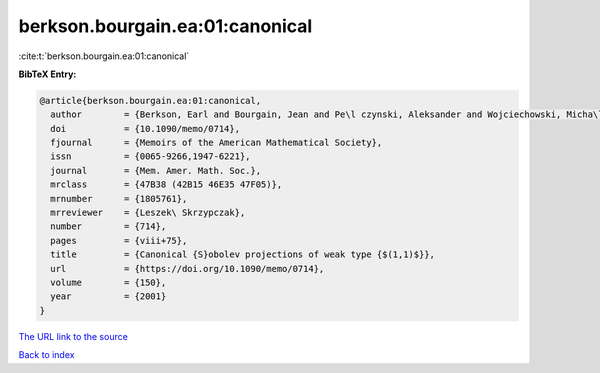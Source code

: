 berkson.bourgain.ea:01:canonical
================================

:cite:t:`berkson.bourgain.ea:01:canonical`

**BibTeX Entry:**

.. code-block:: bibtex

   @article{berkson.bourgain.ea:01:canonical,
     author        = {Berkson, Earl and Bourgain, Jean and Pe\l czynski, Aleksander and Wojciechowski, Micha\l},
     doi           = {10.1090/memo/0714},
     fjournal      = {Memoirs of the American Mathematical Society},
     issn          = {0065-9266,1947-6221},
     journal       = {Mem. Amer. Math. Soc.},
     mrclass       = {47B38 (42B15 46E35 47F05)},
     mrnumber      = {1805761},
     mrreviewer    = {Leszek\ Skrzypczak},
     number        = {714},
     pages         = {viii+75},
     title         = {Canonical {S}obolev projections of weak type {$(1,1)$}},
     url           = {https://doi.org/10.1090/memo/0714},
     volume        = {150},
     year          = {2001}
   }

`The URL link to the source <https://doi.org/10.1090/memo/0714>`__


`Back to index <../By-Cite-Keys.html>`__

